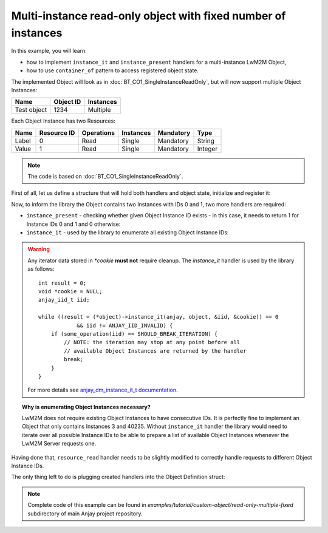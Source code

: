 ..
   Copyright 2017 AVSystem <avsystem@avsystem.com>

   Licensed under the Apache License, Version 2.0 (the "License");
   you may not use this file except in compliance with the License.
   You may obtain a copy of the License at

       http://www.apache.org/licenses/LICENSE-2.0

   Unless required by applicable law or agreed to in writing, software
   distributed under the License is distributed on an "AS IS" BASIS,
   WITHOUT WARRANTIES OR CONDITIONS OF ANY KIND, either express or implied.
   See the License for the specific language governing permissions and
   limitations under the License.

Multi-instance read-only object with fixed number of instances
==============================================================

In this example, you will learn:

- how to implement ``instance_it`` and ``instance_present`` handlers
  for a multi-instance LwM2M Object,

- how to use ``container_of`` pattern to access registered object state.


The implemented Object will look as in :doc:`BT_CO1_SingleInstanceReadOnly`,
but will now support multiple Object Instances:

+-------------+-----------+-----------+
| Name        | Object ID | Instances |
+=============+===========+===========+
| Test object | 1234      | Multiple  |
+-------------+-----------+-----------+

Each Object Instance has two Resources:

+-------+-------------+------------+-----------+-----------+---------+
| Name  | Resource ID | Operations | Instances | Mandatory | Type    |
+=======+=============+============+===========+===========+=========+
| Label | 0           | Read       | Single    | Mandatory | String  |
+-------+-------------+------------+-----------+-----------+---------+
| Value | 1           | Read       | Single    | Mandatory | Integer |
+-------+-------------+------------+-----------+-----------+---------+


.. note::

    The code is based on :doc:`BT_CO1_SingleInstanceReadOnly`.


First of all, let us define a structure that will hold both handlers and object
state, initialize and register it:

.. highlight:: c
.. snippet-source:: examples/tutorial/custom-object/read-only-multiple-fixed/src/main.c

    typedef struct test_instance {
        const char *label;
        int32_t value;
    } test_instance_t;

    typedef struct test_object {
        // handlers
        const anjay_dm_object_def_t *obj_def;

        // object state
        test_instance_t instances[2];
    } test_object_t;

    // ...

    // initialize and register the test object
    const test_object_t test_object = {
        .obj_def = &OBJECT_DEF,
        .instances = {
            { "First", 1 },
            { "Second", 2 }
        }
    };

    anjay_register_object(anjay, &test_object.obj_def);


Now, to inform the library the Object contains two Instances with IDs 0 and 1,
two more handlers are required:

- ``instance_present`` - checking whether given Object Instance ID
  exists - in this case, it needs to return 1 for Instance IDs 0 and 1
  and 0 otherwise:

  .. highlight:: c
  .. snippet-source:: examples/tutorial/custom-object/read-only-multiple-fixed/src/main.c

      static test_object_t *
      get_test_object(const anjay_dm_object_def_t *const *obj) {
          assert(obj);

          // use the container_of pattern to retrieve test_object_t pointer
          // AVS_CONTAINER_OF macro provided by avsystem/commons/defs.h
          return AVS_CONTAINER_OF(obj, test_object_t, obj_def);
      }

      // ...

      static int test_instance_present(anjay_t *anjay,
                                       const anjay_dm_object_def_t *const *obj_ptr,
                                       anjay_iid_t iid) {
          (void) anjay;   // unused

          test_object_t *test = get_test_object(obj_ptr);

          // return 1 (true) if `iid` is a valid index of `TEST_INSTANCES` array
          return (size_t)iid < sizeof(test->instances) / sizeof(test->instances[0]);
      }


- ``instance_it`` - used by the library to enumerate all existing Object
  Instance IDs:

  .. highlight:: c
  .. snippet-source:: examples/tutorial/custom-object/read-only-multiple-fixed/src/main.c

      static int test_instance_it(anjay_t *anjay,
                                  const anjay_dm_object_def_t *const *obj_ptr,
                                  anjay_iid_t *out,
                                  void **cookie) {
          (void) anjay;   // unused

          anjay_iid_t curr = 0;
          test_object_t *test = get_test_object(obj_ptr);

          // if `*cookie == NULL`, then the iteration has just started,
          // otherwise `*cookie` contains iterator value saved below
          if (*cookie) {
              curr = (anjay_iid_t)(intptr_t)*cookie;
          }

          if ((size_t)curr < sizeof(test->instances) / sizeof(test->instances[0])) {
              *out = curr;
          } else {
              // no more Object Instances available
              *out = ANJAY_IID_INVALID;
          }

          // use `*cookie` to store the iterator
          *cookie = (void*)(intptr_t)(curr + 1);
          return 0;
      }


.. warning::

    Any iterator data stored in `*cookie` **must not** require cleanup.
    The `instance_it` handler is used by the library as follows::

        int result = 0;
        void *cookie = NULL;
        anjay_iid_t iid;

        while ((result = (*object)->instance_it(anjay, object, &iid, &cookie)) == 0
                    && iid != ANJAY_IID_INVALID) {
            if (some_operation(iid) == SHOULD_BREAK_ITERATION) {
                // NOTE: the iteration may stop at any point before all
                // available Object Instances are returned by the handler
                break;
            }
        }

    For more details see `anjay_dm_instance_it_t documentation
    <../../api/anjay_8h.html>`_.


.. topic:: Why is enumerating Object Instances necessary?

   LwM2M does not require existing Object Instances to have consecutive IDs.
   It is perfectly fine to implement an Object that only contains Instances
   3 and 40235. Without ``instance_it`` handler the library would need
   to iterate over all possible Instance IDs to be able to prepare a list
   of available Object Instances whenever the LwM2M Server requests one.


Having done that, ``resource_read`` handler needs to be slightly modified
to correctly handle requests to different Object Instance IDs.

.. highlight:: c
.. snippet-source:: examples/tutorial/custom-object/read-only-multiple-fixed/src/main.c

   static int test_resource_read(anjay_t *anjay,
                                 const anjay_dm_object_def_t *const *obj_ptr,
                                 anjay_iid_t iid,
                                 anjay_rid_t rid,
                                 anjay_output_ctx_t *ctx) {
      (void) anjay;   // unused

      test_object_t *test = get_test_object(obj_ptr);

      // IID validity was checked by the `anjay_dm_instance_present_t` handler.
      // If the Object Instance set does not change, or can only be modifed
      // via LwM2M Create/Delete requests, it is safe to assume IID is correct.
      assert((size_t)iid < sizeof(test->instances) / sizeof(test->instances[0]));
      const struct test_instance *current_instance = &test->instances[iid];

      switch (rid) {
      case 0:
          return anjay_ret_string(ctx, current_instance->label);
      case 1:
          return anjay_ret_i32(ctx, current_instance->value);
      default:
          // control will never reach this part due to object's supported_rids
          return ANJAY_ERR_INTERNAL;
      }
   }


The only thing left to do is plugging created handlers into the Object
Definition struct:

.. highlight:: c
.. snippet-source:: examples/tutorial/custom-object/read-only-multiple-fixed/src/main.c

    static const anjay_dm_object_def_t OBJECT_DEF = {
        // Object ID
        .oid = 1234,

        // List of supported Resource IDs
        .supported_rids = ANJAY_DM_SUPPORTED_RIDS(0, 1),

        .handlers = {
            .instance_it = test_instance_it,
            .instance_present = test_instance_present,

            // ... other handlers
        }
    };


.. note::

    Complete code of this example can be found in
    `examples/tutorial/custom-object/read-only-multiple-fixed` subdirectory of
    main Anjay project repository.
